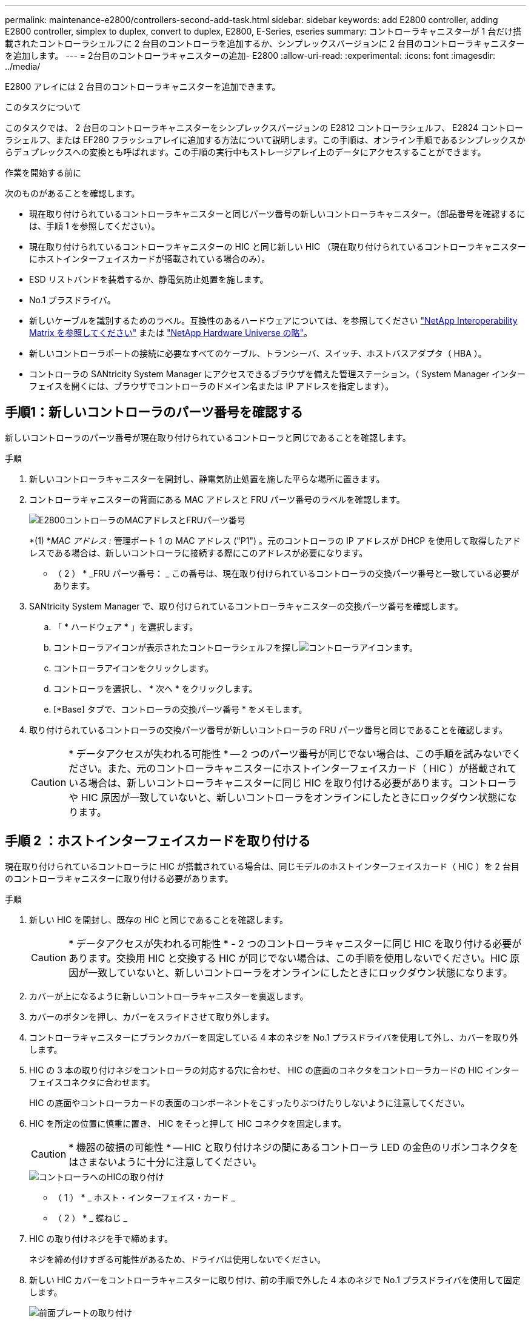 ---
permalink: maintenance-e2800/controllers-second-add-task.html 
sidebar: sidebar 
keywords: add E2800 controller, adding E2800 controller, simplex to duplex, convert to duplex, E2800, E-Series, eseries 
summary: コントローラキャニスターが 1 台だけ搭載されたコントローラシェルフに 2 台目のコントローラを追加するか、シンプレックスバージョンに 2 台目のコントローラキャニスターを追加します。 
---
= 2台目のコントローラキャニスターの追加- E2800
:allow-uri-read: 
:experimental: 
:icons: font
:imagesdir: ../media/


[role="lead"]
E2800 アレイには 2 台目のコントローラキャニスターを追加できます。

.このタスクについて
このタスクでは、 2 台目のコントローラキャニスターをシンプレックスバージョンの E2812 コントローラシェルフ、 E2824 コントローラシェルフ、または EF280 フラッシュアレイに追加する方法について説明します。この手順は、オンライン手順であるシンプレックスからデュプレックスへの変換とも呼ばれます。この手順の実行中もストレージアレイ上のデータにアクセスすることができます。

.作業を開始する前に
次のものがあることを確認します。

* 現在取り付けられているコントローラキャニスターと同じパーツ番号の新しいコントローラキャニスター。（部品番号を確認するには、手順 1 を参照してください）。
* 現在取り付けられているコントローラキャニスターの HIC と同じ新しい HIC （現在取り付けられているコントローラキャニスターにホストインターフェイスカードが搭載されている場合のみ）。
* ESD リストバンドを装着するか、静電気防止処置を施します。
* No.1 プラスドライバ。
* 新しいケーブルを識別するためのラベル。互換性のあるハードウェアについては、を参照してください https://mysupport.netapp.com/NOW/products/interoperability["NetApp Interoperability Matrix を参照してください"^] または http://hwu.netapp.com/home.aspx["NetApp Hardware Universe の略"^]。
* 新しいコントローラポートの接続に必要なすべてのケーブル、トランシーバ、スイッチ、ホストバスアダプタ（ HBA ）。
* コントローラの SANtricity System Manager にアクセスできるブラウザを備えた管理ステーション。（ System Manager インターフェイスを開くには、ブラウザでコントローラのドメイン名または IP アドレスを指定します）。




== 手順1：新しいコントローラのパーツ番号を確認する

新しいコントローラのパーツ番号が現在取り付けられているコントローラと同じであることを確認します。

.手順
. 新しいコントローラキャニスターを開封し、静電気防止処置を施した平らな場所に置きます。
. コントローラキャニスターの背面にある MAC アドレスと FRU パーツ番号のラベルを確認します。
+
image::../media/28_dwg_e2800_labels_maint-e2800.gif[E2800コントローラのMACアドレスとFRUパーツ番号]

+
*(1) *_MAC アドレス :_ 管理ポート 1 の MAC アドレス ("P1") 。元のコントローラの IP アドレスが DHCP を使用して取得したアドレスである場合は、新しいコントローラに接続する際にこのアドレスが必要になります。

+
* （ 2 ） * _FRU パーツ番号： _ この番号は、現在取り付けられているコントローラの交換パーツ番号と一致している必要があります。

. SANtricity System Manager で、取り付けられているコントローラキャニスターの交換パーツ番号を確認します。
+
.. 「 * ハードウェア * 」を選択します。
.. コントローラアイコンが表示されたコントローラシェルフを探しimage:../media/sam1130_ss_hardware_controller_icon_maint-e2800.gif["コントローラアイコン"]ます。
.. コントローラアイコンをクリックします。
.. コントローラを選択し、 * 次へ * をクリックします。
.. [*Base] タブで、コントローラの交換パーツ番号 * をメモします。


. 取り付けられているコントローラの交換パーツ番号が新しいコントローラの FRU パーツ番号と同じであることを確認します。
+

CAUTION: * データアクセスが失われる可能性 * -- 2 つのパーツ番号が同じでない場合は、この手順を試みないでください。また、元のコントローラキャニスターにホストインターフェイスカード（ HIC ）が搭載されている場合は、新しいコントローラキャニスターに同じ HIC を取り付ける必要があります。コントローラや HIC 原因が一致していないと、新しいコントローラをオンラインにしたときにロックダウン状態になります。





== 手順 2 ：ホストインターフェイスカードを取り付ける

現在取り付けられているコントローラに HIC が搭載されている場合は、同じモデルのホストインターフェイスカード（ HIC ）を 2 台目のコントローラキャニスターに取り付ける必要があります。

.手順
. 新しい HIC を開封し、既存の HIC と同じであることを確認します。
+

CAUTION: * データアクセスが失われる可能性 * - 2 つのコントローラキャニスターに同じ HIC を取り付ける必要があります。交換用 HIC と交換する HIC が同じでない場合は、この手順を使用しないでください。HIC 原因が一致していないと、新しいコントローラをオンラインにしたときにロックダウン状態になります。

. カバーが上になるように新しいコントローラキャニスターを裏返します。
. カバーのボタンを押し、カバーをスライドさせて取り外します。
. コントローラキャニスターにブランクカバーを固定している 4 本のネジを No.1 プラスドライバを使用して外し、カバーを取り外します。
. HIC の 3 本の取り付けネジをコントローラの対応する穴に合わせ、 HIC の底面のコネクタをコントローラカードの HIC インターフェイスコネクタに合わせます。
+
HIC の底面やコントローラカードの表面のコンポーネントをこすったりぶつけたりしないように注意してください。

. HIC を所定の位置に慎重に置き、 HIC をそっと押して HIC コネクタを固定します。
+

CAUTION: * 機器の破損の可能性 * -- HIC と取り付けネジの間にあるコントローラ LED の金色のリボンコネクタをはさまないように十分に注意してください。

+
image::../media/28_dwg_e2800_hic_thumbscrews_maint-e2800.gif[コントローラへのHICの取り付け]

+
* （ 1 ） * _ ホスト・インターフェイス・カード _

+
* （ 2 ） * _ 蝶ねじ _

. HIC の取り付けネジを手で締めます。
+
ネジを締め付けすぎる可能性があるため、ドライバは使用しないでください。

. 新しい HIC カバーをコントローラキャニスターに取り付け、前の手順で外した 4 本のネジで No.1 プラスドライバを使用して固定します。
+
image::../media/28_dwg_e2800_hic_faceplace_screws_maint-e2800.gif[前面プレートの取り付け]

. カチッという音がしてボタンが固定されるまでカバーを前方から後方にスライドして、コントローラキャニスターにカバーを再度取り付けます。
. 取り付け準備ができるまで、コントローラキャニスターを脇に置きます。




== 手順 3 ：サポートデータを収集する

コンポーネントを交換する前後にサポートデータを収集しておけば、交換しても問題が解決しない場合に、テクニカルサポートにすべてのログを送信できます。

.手順
. SANtricity System Manager のホームページで、ストレージアレイのステータスが最適であることを確認します。
+
ステータスが「最適」でない場合は、 Recovery Guru を使用するかテクニカルサポートに問い合わせて問題を解決してください。この手順を続行しないでください。

. SANtricity システムマネージャを使用してストレージアレイのサポートデータを収集します。
+
.. メニューを選択します。 Support [ Support Center > Diagnostics ] （サポートセンター > 診断）。
.. 「サポートデータの収集」を選択します。
.. [*Collect*]( 収集 ) をクリックします
+
ブラウザの Downloads フォルダに、「 * support-data.7z * 」という名前でファイルが保存されます。



. ストレージアレイと接続されているすべてのホストの間で I/O 処理が発生しないようにします。たとえば、次の手順を実行します。
+
** ストレージからホストにマッピングされた LUN に関連するすべてのプロセスを停止します。
** ストレージからホストにマッピングされた LUN にアプリケーションがデータを書き込んでいないことを確認します。
** アレイのボリュームに関連付けられているファイルシステムをすべてアンマウントします。
+

NOTE: ホスト I/O 処理を停止する具体的な手順はホストオペレーティングシステムや構成によって異なり、ここでは説明していません。環境内でホスト I/O 処理を停止する方法がわからない場合は、ホストをシャットダウンすることを検討してください。

+

CAUTION: * データ損失の可能性 * - I/O 処理の実行中にこの手順を続行すると、データが失われる可能性があります。







== 手順 4 ：設定をデュプレックスに変更する

コントローラシェルフに 2 台目のコントローラを追加する前に、構成をデュプレックスに変更する必要があります。これを行うには、新しい NVSRAM ファイルをインストールし、コマンドラインインターフェイスを使用してストレージアレイをデュプレックスに設定します。デュプレックスバージョンの NVSRAM ファイルは、 SANtricity OS ソフトウェア（コントローラファームウェア）のダウンロードファイルに付属しています。

.手順
. 最新の NVSRAM ファイルをネットアップサポートサイトから管理クライアントにダウンロードします。
+
.. SANtricity System Manager で、メニューからサポート [Upgrade Center] を選択します。「 SANtricity OS Software upgrade 」というラベルの付いた領域で、「 NetApp SANtricity OS Downloads * 」をクリックします。
.. ネットアップサポートサイトで、「 * E-Series SANtricity OS Controller software * 」を選択します。
.. オンラインの手順に従ってインストールする NVSRAM のバージョンを選択し、ファイルのダウンロードを完了します。NVSRAM のデュプレックスバージョンを選択してください（ファイル名の末尾に「 D 」が付いています）。
+
ファイル名は次のようになります。 * N290X-830834-D01.dlp *



. SANtricity System Manager を使用してファイルをアップグレードします。
+

CAUTION: * データ損失のリスク、ストレージアレイの損傷のリスク * -- アップグレードの実行中にストレージアレイを変更しないでください。ストレージアレイの電源は切らないでください。

+
アップグレード前の健常性チェックの間は処理をキャンセルできますが、転送またはアクティブ化の実行中はキャンセルできません。

+
** SANtricity システムマネージャで次の作業を行います。
+
... SANtricity OS ソフトウェアのアップグレード * で、 * アップグレードの開始 * をクリックします。
... Select Controller NVSRAM file * の横の * Browse * をクリックし、ダウンロードした NVSRAM ファイルを選択します。
... [ * スタート * ] をクリックし、操作を確定します。
+
アップグレードが開始され、次の処理が実行されます。

+
**** アップグレード前の健常性チェックが開始されます。アップグレード前の健常性チェックに失敗した場合は、 Recovery Guru を使用するか、テクニカルサポートに問い合わせて問題を解決してください。
**** コントローラファイルが転送されてアクティブ化されます。所要時間はストレージアレイの構成によって異なります。
**** コントローラが自動的にリブートし、新しい設定が適用されます。




** または、次の CLI コマンドを使用してアップグレードを実行することもできます。
+
[listing]
----
download storageArray NVSRAM file="filename" healthCheckMelOverride=FALSE;
----
+
このコマンドで、「 filename 」はコントローラ NVSRAM ファイルの二重バージョンのファイルパスとファイル名です（名前に「 `D` 」が付いたファイル）。ファイルパスとファイル名は二重引用符（ "" ）で囲みます。例：

+
[listing]
----
file="C:\downloads\N290X-830834-D01.dlp"
----


. （オプション）アップグレードされた内容のリストを表示するには、 * ログの保存 * をクリックします。
+
ブラウザの Downloads フォルダに、「 * latest-upgrade-log-timestamp.txt * 」という名前でファイルが保存されます。

+
** コントローラ NVSRAM をアップグレードしたら、 SANtricity System Manager で次の点を確認します。
+
*** ハードウェアページに移動し、すべてのコンポーネントが表示されることを確認します。
*** [Software and Firmware Inventory] ダイアログボックス（ [Support [Upgrade Center] メニューに移動し、 [* Software and Firmware Inventory] のリンクをクリックします）。新しいソフトウェアとファームウェアのバージョンを確認します。


** コントローラ NVSRAM をアップグレードする場合、既存の NVSRAM に適用されていたカスタム設定はアクティブ化のプロセスで失われます。カスタム設定は、アクティブ化のプロセスの完了後に NVSRAM に再度適用する必要があります。


. CLI コマンドを使用してストレージアレイの設定をデュプレックスに変更します。CLI を使用するには、CLI パッケージをダウンロードした場合はコマンド プロンプトを開き、Storage Manager がインストールされている場合はエンタープライズ管理ウィンドウ (EMW) を開きます。
+
** コマンドプロンプトから、次の手順を実行します
+
... 次のコマンドを使用して、アレイをシンプレックスからデュプレックスに切り替えます。
+
[listing]
----
set storageArray redundancyMode=duplex;
----
... コントローラをリセットするには、次のコマンドを使用します。
+
[listing]
----
reset controller [a];
----


** EMW インターフェイスから：
+
... ストレージアレイを選択します。
... メニューから [ ツール ][ スクリプトの実行 ] を選択します。
... テキストボックスに次のコマンドを入力します。
+
[listing]
----
set storageArray redundancyMode=duplex;
----
... メニューから [ ツール ][ 検証と実行 ] を選択します。
... テキストボックスに次のコマンドを入力します。
+
[listing]
----
reset controller [a];
----
... メニューから [ ツール ][ 検証と実行 ] を選択します。






コントローラの再起動後、「 alternate controller missing 」というエラーメッセージが表示されます。コントローラ A がデュプレックスモードに変換されました。このメッセージは、 2 台目のコントローラを取り付けてホストのケーブルを接続するまで表示されます。



== 手順 5 ：ブランクカバーを取り外します

2 台目のコントローラを取り付ける前に、ブランクカバーを取り外します。ブランクカバーは、コントローラが 1 台だけのコントローラシェルフに取り付けられています。

.手順
. ブランクカバーのカムハンドルのラッチを外れるまで押し、カムハンドルを右側に開きます。
. ブランクカバーをスライドしてシェルフから引き出し、脇に置きます。
+
ブランクカバーを取り外すと、可動式のふたが所定の位置に戻って空いているベイがふさがれます。





== 手順 6 ： 2 台目のコントローラキャニスターを取り付ける

2 台目のコントローラキャニスターを取り付けてシンプレックス構成からデュプレックス構成に変更します。

.手順
. 取り外し可能なカバーが下になるようにコントローラキャニスターを裏返します。
. カムハンドルを開いた状態でコントローラキャニスターをスライドし、コントローラシェルフに最後まで挿入します。
+
image::../media/28_dwg_e2824_add_controller_canister.gif[2台目のコントローラキャニスターの取り付け]

+
* （ 1 ） * _ コントローラキャニスター _

+
* （ 2 ） * _CAM ハンドル _

. カムハンドルを左側に動かして、コントローラキャニスターを所定の位置にロックします。
. SFP+ トランシーバを挿入し、新しいコントローラにケーブルを接続します。




== 手順 7 ： 2 台目のコントローラの追加を完了します

2 台目のコントローラが正しく動作していることを確認し、デュプレックスの NVSRAM ファイルを再インストールし、コントローラにボリュームを分散し、サポートデータを収集します。

.手順
. コントローラのブート時に、コントローラの LED とデジタル表示ディスプレイを確認します。
+
もう一方のコントローラとの通信が再確立されると次のような状態

+
** デジタル表示ディスプレイの表示が、コントローラがオフラインになっていることを示す連続した * OS * 、 * OL * 、 * _ blank_ * と表示されます。
** 黄色の警告 LED が点灯した状態になります。
** ホストリンクLEDは、ホストインターフェイスに応じて、点灯、点滅、消灯のいずれかになります。image:../media/28_dwg_attn_led_7s_display_maint-e2800.gif["E2800コントローラのLED"]
+
* （ 1 ） * _Attention LED （アンバー） _

+
* （ 2 ） * _デジタル 表示ディスプレイ _

+
* （ 3 ） * _ ホストリンク LED _



. デジタル表示ディスプレイで、コントローラがオンラインになるときのコードを確認します。次のいずれかの順にディスプレイの表示が切り替わる場合は、すぐにコントローラを取り外します。
+
** * OE * 、 * L0 * 、 * _ 消灯 _ * （コントローラの不一致）
** * OE * 、 * L6 * 、 * _ BLANK_* （サポート対象外の HIC ）
+

CAUTION: * データアクセスが失われる可能性 * - 取り付けたコントローラでこれらのいずれかのコードが表示される場合、もう一方のコントローラが何らかの理由でリセットされると、 2 台目のコントローラもロックダウン状態になる可能性があります。



. 次の CLI コマンドを使用して、アレイの設定をシンプレックスからデュプレックスに更新します。
+
'et storageArray redundancyMode=duplex;

. SANtricity System Manager で、コントローラのステータスが「最適」になっていることを確認します。
+
ステータスが「最適」でない場合やいずれかの警告 LED が点灯している場合は、すべてのケーブルが正しく装着され、コントローラキャニスターが正しく取り付けられていることを確認します。必要に応じて、コントローラキャニスターを取り外して再度取り付けます。

+

NOTE: 問題が解決しない場合は、テクニカルサポートにお問い合わせください。

. SANtricity System Manager を使用して、デュプレックスバージョンの NVSRAM ファイルを再インストールします。
+
この手順により、両方のコントローラでこのファイルのバージョンが同じになります。

+

CAUTION: * データ損失のリスク、ストレージアレイの損傷のリスク * -- アップグレードの実行中にストレージアレイを変更しないでください。ストレージアレイの電源は切らないでください。

+

NOTE: SANtricity System Manager を使用して新しい NVSRAM ファイルをインストールする場合は、 SANtricity OS ソフトウェアをインストールする必要があります。最新バージョンの SANtricity OS ソフトウェアがすでにインストールされている場合は、そのバージョンを再インストールする必要があります。

+
.. 必要に応じて、ネットアップサポートサイトから SANtricity OS ソフトウェアの最新バージョンをダウンロードします。
.. System Manager で、アップグレードセンターにアクセスします。
.. SANtricity OS ソフトウェアのアップグレード * で、 * アップグレードの開始 * をクリックします。
.. [*Browse*]( 参照 ) をクリックし、 SANtricity OS ソフトウェアファイルを選択します。
.. * 参照 * をクリックし、コントローラ NVSRAM ファイルを選択します。
.. [ * スタート * ] をクリックし、操作を確定します。
+
制御の転送が開始されます。



. コントローラのリブート後、必要に応じてコントローラ A と新しいコントローラ B にボリュームを分散します
+
.. 選択メニュー： Storage [Volumes]
.. All Volumes （すべてのボリューム）タブで、 MENU （メニュー）： More （詳細） Change Ownership （所有権の変更）を選択し
.. テキストボックスに「所有権の変更」というコマンドを入力します
+
所有権の変更ボタンが有効になります。

.. 再配布するボリュームごとに、 [* Preferred Owner* （優先所有者 * ） ] リストから [* Controller B* （コントローラ B * ） ] を選択します。
+
image::../media/sam1130_ss_change_volume_ownership.gif[ボリューム所有権の変更のSystem Manager画面]

.. [ 所有権の変更 ] をクリックします。
+
プロセスが完了すると、 [ ボリューム所有権の変更 ] ダイアログに、 * 優先所有者 * と * 現在の所有者 * の新しい値が表示されます。



. SANtricity システムマネージャを使用してストレージアレイのサポートデータを収集します。
+
.. メニューを選択します。 Support [ Support Center > Diagnostics ] （サポートセンター > 診断）。
.. [*Collect*]( 収集 ) をクリックします
+
ブラウザの Downloads フォルダに、「 * support-data.7z * 」という名前でファイルが保存されます。





.次の手順
これで 2 台目のコントローラを追加する処理は完了です。通常の運用を再開することができます。
